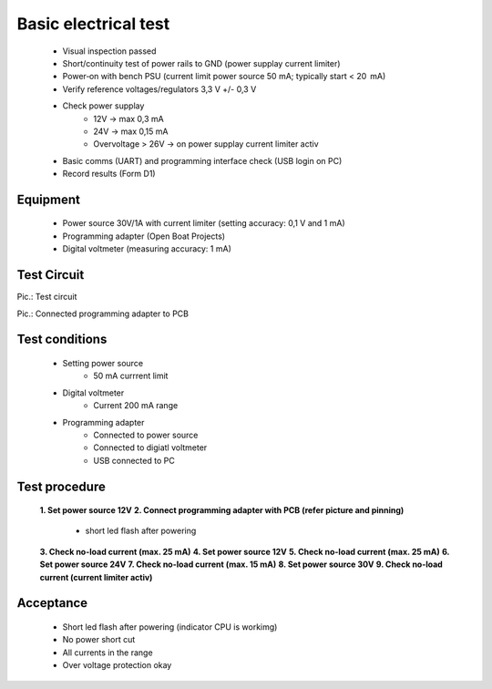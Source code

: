 Basic electrical test
=====================

	* Visual inspection passed
	* Short/continuity test of power rails to GND (power supplay current limiter)
	* Power‑on with bench PSU (current limit power source 50 mA; typically start < 20  mA)
	* Verify reference voltages/regulators 3,3 V +/- 0,3 V
	* Check power supplay
		* 12V -> max 0,3 mA
		* 24V -> max 0,15 mA
		* Overvoltage > 26V -> on power supplay current limiter activ
	* Basic comms (UART) and programming interface check (USB login on PC)
	* Record results (Form D1)
	
Equipment
---------
	* Power source 30V/1A with current limiter (setting accuracy: 0,1 V and 1 mA)
	* Programming adapter (Open Boat Projects)
	* Digital voltmeter (measuring accuracy: 1 mA)
	
Test Circuit
------------

.. image:: /pics/U5.png
             :scale: 30%
			 
Pic.: Test circuit

.. image:: /pics/U5.png
             :scale: 30%
			 
Pic.: Connected programming adapter to PCB

Test conditions
---------------

    * Setting power source
        * 50 mA currrent limit
    * Digital voltmeter
        * Current 200 mA range
    * Programming adapter
        * Connected to power source
        * Connected to digiatl voltmeter
        * USB connected to PC 

Test procedure
--------------

    **1. Set power source 12V**
    **2. Connect programming adapter with PCB (refer picture and pinning)**
        * short led flash after powering
    **3. Check no-load current (max. 25 mA)**
    **4. Set power source 12V**
    **5. Check no-load current (max. 25 mA)**
    **6. Set power source 24V**
    **7. Check no-load current (max. 15 mA)**
    **8. Set power source 30V**
    **9. Check no-load current (current limiter activ)**

Acceptance
----------

    * Short led flash after powering (indicator CPU is workimg)
    * No power short cut
    * All currents in the range
    * Over voltage protection okay

